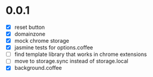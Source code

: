 * 0.0.1

- [X] reset button
- [X] domainzone
- [X] mock chrome storage
- [X] jasmine tests for options.coffee
- [ ] find template library that works in chrome extensions
- [ ] move to storage.sync instead of storage.local
- [X] background.coffee

